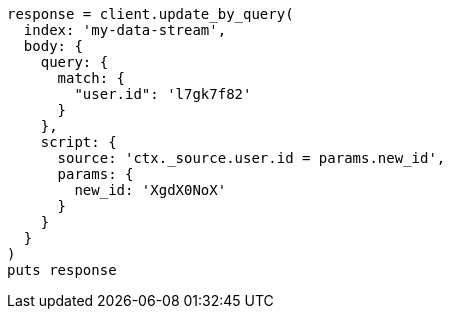 [source, ruby]
----
response = client.update_by_query(
  index: 'my-data-stream',
  body: {
    query: {
      match: {
        "user.id": 'l7gk7f82'
      }
    },
    script: {
      source: 'ctx._source.user.id = params.new_id',
      params: {
        new_id: 'XgdX0NoX'
      }
    }
  }
)
puts response
----
